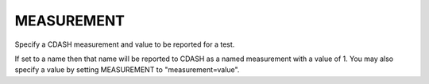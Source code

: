 MEASUREMENT
-----------

Specify a CDASH measurement and value to be reported for a test.

If set to a name then that name will be reported to CDASH as a named
measurement with a value of 1.  You may also specify a value by
setting MEASUREMENT to "measurement=value".
